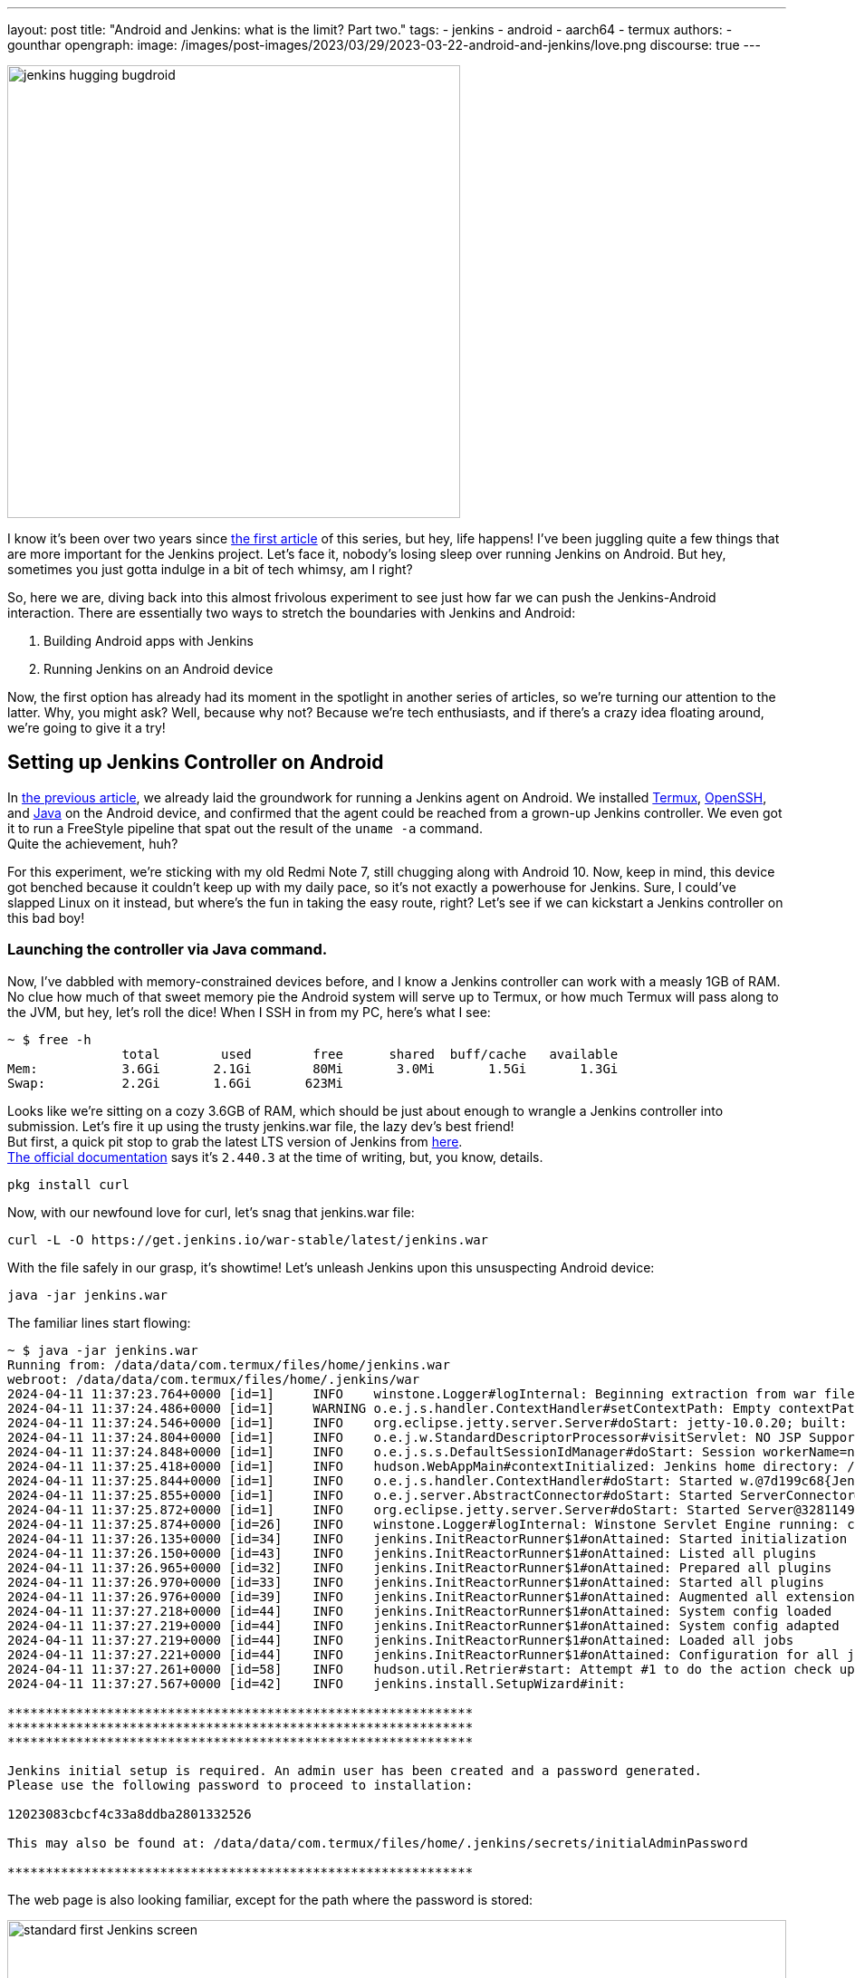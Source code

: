 ---
layout: post
title: "Android and Jenkins: what is the limit? Part two."
tags:
- jenkins
- android
- aarch64
- termux
authors:
- gounthar
opengraph:
  image: /images/post-images/2023/03/29/2023-03-22-android-and-jenkins/love.png
discourse: true
---

image:/images/post-images/2023/03/29/2023-03-22-android-and-jenkins/love.png[jenkins hugging bugdroid,500]

I know it's been over two years since link:/blog/2023/03/30/android-and-jenkins/[the first article] of this series, but hey, life happens!
I've been juggling quite a few things that are more important for the Jenkins project.
Let's face it, nobody's losing sleep over running Jenkins on Android.
But hey, sometimes you just gotta indulge in a bit of tech whimsy, am I right?

So, here we are, diving back into this almost frivolous experiment to see just how far we can push the Jenkins-Android interaction.
There are essentially two ways to stretch the boundaries with Jenkins and Android:

. Building Android apps with Jenkins
. Running Jenkins on an Android device

Now, the first option has already had its moment in the spotlight in another series of articles, so we're turning our attention to the latter.
Why, you might ask?
Well, because why not? Because we're tech enthusiasts, and if there's a crazy idea floating around, we're going to give it a try!

== Setting up Jenkins Controller on Android

In link:/blog/2023/03/30/android-and-jenkins/[the previous article], we already laid the groundwork for running a Jenkins agent on Android.
We installed link:https://wiki.termux.com/[Termux], link:https://www.openssh.com/[OpenSSH], and link:/blog/2023/03/30/android-and-jenkins/#installing-java-on-termux[Java] on the Android device, and confirmed that the agent could be reached from a grown-up Jenkins controller.
We even got it to run a FreeStyle pipeline that spat out the result of the `uname -a` command. +
Quite the achievement, huh?

For this experiment, we're sticking with my old Redmi Note 7, still chugging along with Android 10.
Now, keep in mind, this device got benched because it couldn't keep up with my daily pace, so it's not exactly a powerhouse for Jenkins.
Sure, I could've slapped Linux on it instead, but where's the fun in taking the easy route, right?
Let's see if we can kickstart a Jenkins controller on this bad boy!

=== Launching the controller via Java command.

Now, I've dabbled with memory-constrained devices before, and I know a Jenkins controller can work with a measly 1GB of RAM.
No clue how much of that sweet memory pie the Android system will serve up to Termux, or how much Termux will pass along to the JVM, but hey, let's roll the dice!
When I SSH in from my PC, here's what I see:

[source,bash]
----
~ $ free -h
               total        used        free      shared  buff/cache   available
Mem:           3.6Gi       2.1Gi        80Mi       3.0Mi       1.5Gi       1.3Gi
Swap:          2.2Gi       1.6Gi       623Mi
----

Looks like we're sitting on a cozy 3.6GB of RAM, which should be just about enough to wrangle a Jenkins controller into submission.
Let's fire it up using the trusty jenkins.war file, the lazy dev's best friend! +
But first, a quick pit stop to grab the latest LTS version of Jenkins from link:https://get.jenkins.io/war-stable/latest/jenkins.war[here]. +
link:/download/#downloading-jenkins[The official documentation] says it's `2.440.3` at the time of writing, but, you know, details.

[source,bash]
----
pkg install curl
----
Now, with our newfound love for curl, let's snag that jenkins.war file:

[source,bash]
----
curl -L -O https://get.jenkins.io/war-stable/latest/jenkins.war
----

With the file safely in our grasp, it's showtime! Let's unleash Jenkins upon this unsuspecting Android device:

[source,bash]
----
java -jar jenkins.war
----

The familiar lines start flowing:

[source,bash]
----
~ $ java -jar jenkins.war
Running from: /data/data/com.termux/files/home/jenkins.war
webroot: /data/data/com.termux/files/home/.jenkins/war
2024-04-11 11:37:23.764+0000 [id=1]     INFO    winstone.Logger#logInternal: Beginning extraction from war file
2024-04-11 11:37:24.486+0000 [id=1]     WARNING o.e.j.s.handler.ContextHandler#setContextPath: Empty contextPath
2024-04-11 11:37:24.546+0000 [id=1]     INFO    org.eclipse.jetty.server.Server#doStart: jetty-10.0.20; built: 2024-01-29T20:46:45.278Z; git: 3a745c71c23682146f262b99f4ddc4c1bc41630c; jvm 17-internal+0-adhoc..src
2024-04-11 11:37:24.804+0000 [id=1]     INFO    o.e.j.w.StandardDescriptorProcessor#visitServlet: NO JSP Support for /, did not find org.eclipse.jetty.jsp.JettyJspServlet
2024-04-11 11:37:24.848+0000 [id=1]     INFO    o.e.j.s.s.DefaultSessionIdManager#doStart: Session workerName=node0
2024-04-11 11:37:25.418+0000 [id=1]     INFO    hudson.WebAppMain#contextInitialized: Jenkins home directory: /data/data/com.termux/files/home/.jenkins found at: $user.home/.jenkins
2024-04-11 11:37:25.844+0000 [id=1]     INFO    o.e.j.s.handler.ContextHandler#doStart: Started w.@7d199c68{Jenkins v2.440.2,/,file:///data/data/com.termux/files/home/.jenkins/war/,AVAILABLE}{/data/data/com.termux/files/home/.jenkins/war}
2024-04-11 11:37:25.855+0000 [id=1]     INFO    o.e.j.server.AbstractConnector#doStart: Started ServerConnector@2f4205be{HTTP/1.1, (http/1.1)}{0.0.0.0:8080}
2024-04-11 11:37:25.872+0000 [id=1]     INFO    org.eclipse.jetty.server.Server#doStart: Started Server@32811494{STARTING}[10.0.20,sto=0] @2832ms
2024-04-11 11:37:25.874+0000 [id=26]    INFO    winstone.Logger#logInternal: Winstone Servlet Engine running: controlPort=disabled
2024-04-11 11:37:26.135+0000 [id=34]    INFO    jenkins.InitReactorRunner$1#onAttained: Started initialization
2024-04-11 11:37:26.150+0000 [id=43]    INFO    jenkins.InitReactorRunner$1#onAttained: Listed all plugins
2024-04-11 11:37:26.965+0000 [id=32]    INFO    jenkins.InitReactorRunner$1#onAttained: Prepared all plugins
2024-04-11 11:37:26.970+0000 [id=33]    INFO    jenkins.InitReactorRunner$1#onAttained: Started all plugins
2024-04-11 11:37:26.976+0000 [id=39]    INFO    jenkins.InitReactorRunner$1#onAttained: Augmented all extensions
2024-04-11 11:37:27.218+0000 [id=44]    INFO    jenkins.InitReactorRunner$1#onAttained: System config loaded
2024-04-11 11:37:27.219+0000 [id=44]    INFO    jenkins.InitReactorRunner$1#onAttained: System config adapted
2024-04-11 11:37:27.219+0000 [id=44]    INFO    jenkins.InitReactorRunner$1#onAttained: Loaded all jobs
2024-04-11 11:37:27.221+0000 [id=44]    INFO    jenkins.InitReactorRunner$1#onAttained: Configuration for all jobs updated
2024-04-11 11:37:27.261+0000 [id=58]    INFO    hudson.util.Retrier#start: Attempt #1 to do the action check updates server
2024-04-11 11:37:27.567+0000 [id=42]    INFO    jenkins.install.SetupWizard#init:

*************************************************************
*************************************************************
*************************************************************

Jenkins initial setup is required. An admin user has been created and a password generated.
Please use the following password to proceed to installation:

12023083cbcf4c33a8ddba2801332526

This may also be found at: /data/data/com.termux/files/home/.jenkins/secrets/initialAdminPassword

*************************************************************
----

The web page is also looking familiar, except for the path where the password is stored:

image:/images/post-images/2024/04/18/unlock-jenkins.png[standard first Jenkins screen,860]

All seems well, until Jenkins throws a tantrum about the absence of a /tmp dir:

[source,bash]
----
/tmp does not exist.
----

Minor hiccup aside, the installation chugs along smoothly, and the default plugins find their cozy little corner.

image:/images/post-images/2024/04/18/plugins-install.png[standard plugins install,860]

The journey nears its end, punctuated by the customary security warning about the use of the built-in node.
image:/images/post-images/2024/04/18/security-issue.png[standard security warning,860]
Nothing to do with Termux, but we'll iron out the kinks later.

Quite the milestone, huh? +
We've proven that we can kickstart a Jenkins controller using Termux on an Android device. +
But hold onto your hats, folks!
We're not done just yet. +
Next up, we'll ensure this Jenkins controller can strut its stuff as a service, and then, we'll tweak it to kick off automatically at boot time.

=== What is a service, and why do we need it?

Now, we could just let Jenkins lurk in the shadows, but where's the fun in that?
What if Android decides to play the ultimate prank and terminate Termux, or the device throws a fit and decides to reboot?
We'd be stuck manually resurrecting Jenkins every single time, and that's just not the cricket we signed up for. +
So, let's give Jenkins a promotion, shall we? Time to turn it into a proper service!

The standard Jenkins installation link:/blog/2022/03/25/systemd-migration/[migrated] from `init` to `systemd` a while back.
Unfortunately, Termux isn't in on the `systemd` party, so we'll have to make do with the tools it offers. +
Enter link:https://wiki.termux.com/wiki/Termux-services[termux-services], a handy collection of scripts for service wrangling. +
Instead of cluttering up `~/.bashrc` or `~/.bash_profile`, we can now start and stop services with a flick of the wrist, thanks to termux-services. +
There's already a smorgasbord of existing services ready to roll, and just like with `systemd`, there's nothing stopping us from crafting a bespoke service for our beloved Jenkins.

To get termux-services up and running, execute:

[source,bash]
----
pkg install termux-services runit
service-daemon start
----
Then, give Termux a gentle nudge so that the service-daemon springs to life.

[source,bash]
----
exit
----

Next up, to unleash the power of a service, fire off:
[source,bash]
----
sv-enable <service>
----
If you're in the mood for a one-off joyride, a simple:
[source,bash]
----
sv up <service>
----
will suffice. +
And when it's time to hit the brakes, just tap into your inner traffic cop with:
[source,bash]
----
sv down <service>
----
Or, if you're feeling particularly ruthless, disable it altogether:
[source,bash]
----
sv-disable <service>
----
A service is like a restless spirit shackled to this mortal realm if `$PREFIX/var/service/<service>/down` exists, so the `sv-enable` and `sv-disable` scripts play a little game of touch-and-go with this file.

Under the hood, termux-services taps into the mighty link:http://smarden.org/runit/[runit] to reign in the chaos of services. +
You'll find a treasure trove of example scripts on the link:http://smarden.org/runit/runscripts.html[runit website]. +
If you spot a script you fancy, or if you're feeling particularly creative, just follow these steps:
[source,bash]
----
mkdir -p $PREFIX/var/service/<PKG>/log
ln -sf $PREFIX/share/termux-services/svlogger $PREFIX/var/service/<PKG>/log/run
----
Then, tuck your run script snugly into `$PREFIX/var/service/<PKG>/run`, making sure it's ready for its close-up.

With all the pieces in place, a swift:
and then put your run script for the package at `$PREFIX/var/service/<PKG>/run` and make sure that it is runnable.

You can then run
[source,bash]
----
sv up <PKG>
----
will breathe life into your creation.

The log files for these services bask in the limelight at `$PREFIX/var/log/sv/<PKG>/`, with the star of the show bearing the name "current".

=== Turning Jenkins into a Service for Smooth Sailing

Now that we've mastered the art of creating and deploying services with Termux, let's give our Jenkins controller a promotion. +
First up, we need to whip up a script to kickstart Jenkins as a service.
Let's call it `run` and tuck it snugly into the `$PREFIX/var/service/jenkins/` directory.

[source,bash]
----
mkdir -p $PREFIX/var/service/jenkins
cd $PREFIX/var/service/jenkins
cat >> run <<EOF
#!/data/data/com.termux/files/usr/bin/bash
JENKINS_LOG=/data/data/com.termux/files/home/.jenkins/logs/jenkins.log
/data/data/com.termux/files/usr/bin/java -Djava.io.tmpdir=/data/data/com.termux/files/usr/tmp -jar /data/data/com.termux/files/home/jenkins.war --logfile=${JENKINS_LOG}
EOF
chmod +x run
mkdir -p /data/data/com.termux/files/home/.jenkins/logs
touch /data/data/com.termux/files/home/.jenkins/logs/jenkins.log
----

With our script ready, let's test if Jenkins plays nice as a service:
[source,bash]
----
sv-enable jenkins
sv up jenkins
----

Time to peek under the hood and see if Jenkins is revving up by checking the logs:
[source,bash]
----
tail -f $PREFIX/../home/.jenkins/logs/jenkins.log&
----

Voilà! Standard Jenkins logs, just like we're accustomed to seeing on a run-of-the-mill server.
[source,bash]
----
2024-04-18 14:13:27.380+0000 [id=1]     WARNING o.e.j.s.handler.ContextHandler#setContextPath: Empty contextPath
2024-04-18 14:13:27.446+0000 [id=1]     INFO    org.eclipse.jetty.server.Server#doStart: jetty-10.0.20; built: 2024-01-29T20:46:45.278Z; git: 3a745c71c23682146f262b99f4ddc4c1bc41630c; jvm 17-internal+0-adhoc..src
2024-04-18 14:13:27.727+0000 [id=1]     INFO    o.e.j.w.StandardDescriptorProcessor#visitServlet: NO JSP Support for /, did not find org.eclipse.jetty.jsp.JettyJspServlet
2024-04-18 14:13:27.780+0000 [id=1]     INFO    o.e.j.s.s.DefaultSessionIdManager#doStart: Session workerName=node0
2024-04-18 14:13:28.355+0000 [id=1]     INFO    hudson.WebAppMain#contextInitialized: Jenkins home directory: /data/data/com.termux/files/home/.jenkins found at: $user.home/.jenkins
2024-04-18 14:13:28.524+0000 [id=1]     INFO    o.e.j.s.handler.ContextHandler#doStart: Started w.@216914{Jenkins v2.440.3,/,file:///data/data/com.termux/files/home/.jenkins/war/,AVAILABLE}{/data/data/com.termux/files/home/.jenkins/war}
2024-04-18 14:13:28.538+0000 [id=1]     INFO    o.e.j.server.AbstractConnector#doStart: Started ServerConnector@395b56bb{HTTP/1.1, (http/1.1)}{0.0.0.0:8080}
2024-04-18 14:13:28.570+0000 [id=1]     INFO    org.eclipse.jetty.server.Server#doStart: Started Server@13f17eb4{STARTING}[10.0.20,sto=0] @2771ms
----

With Jenkins now up and about, you can access it at the port 8080 on your trusty Android device.
image:/images/post-images/2024/04/18/jenkins-home.png[standard Jenkins home page,860]

=== Ensuring Availability from Boot for Uninterrupted Service

We've hit two major milestones:

. Getting a Jenkins controller up and running on an Android device.
. Successfully running Jenkins as a service on the Android device whenever we fire up Termux.

Pretty cool, right? +
But what if the device decides to throw a curveball and reboots?
I know, this whole experiment is just a tech whimsy, but let's push the boundaries and see how far we can take it.
Frankly, even if I'm just treating this as a fun experiment, I'd rather not deal with the hassle of launching Termux every time I reboot the device. +
So, the logical next step?
Adding the Jenkins service to the roster of auto-starting services when the device boots up.

==== Installation of Termux:Boot

First things first, let's get our hands on the Termux:Boot add-on from link:https://f-droid.org/packages/com.termux.boot/[F-Droid].
Important note: Keep your installations of Termux and Add-ons strictly from one source, either Google Play or F-Droid.
Mixing them up can lead to compatibility issues due to different key-signing methods.

. Install the Termux:Boot app.
. Head over to your Android settings and give Termux and Termux:Boot the green light by turning off battery optimizations for these apps.
. Give the Termux:Boot app a friendly tap to start it up.
This ensures it gets the memo to kick into action at boot time.
. Ready for some directory magic?
Let's create the `~/.termux/boot/` directory: This is where you'll stash all the scripts you want to fire up on boot.
[source,bash]
----
mkdir ~/.termux/boot/
----
If you've got a bunch of scripts, fear not—they'll line up and execute in a nice, orderly fashion.
. Pro tip: Keep your device wide awake by running termux-wake-lock right off the bat.
For example, to kickstart an sshd server and keep your device bright-eyed and bushy-tailed at boot, craft a little script like this one at `~/.termux/boot/start-sshd`:
[source,bash]
----
#!/data/data/com.termux/files/usr/bin/sh
termux-wake-lock
sshd
----
Don't you forget to make it executable:
[source,bash]
----
chmod 755 ~/.termux/boot/start-sshd
----
And if you're itching to have Termux-services do their thing at boot time, simply throw in:
[source,bash]
----
#!/data/data/com.termux/files/usr/bin/sh
termux-wake-lock
. $PREFIX/etc/profile
----
This nifty snippet will unleash all the services that are raring to go in termux-services.

==== Adding Jenkins to the list of services that start automatically

Now, let's add Jenkins to the list of services that start automatically when the device boots up.
Craft a script named `~/.termux/boot/start-jenkins` and give it the following content:
[source,bash]
----
#!/data/data/com.termux/files/usr/bin/sh
termux-wake-lock
sv up jenkins
----

And there you have it!
Jenkins is now part of the elite club of services that kick off automatically when the device boots up.
Now, you can rest easy knowing that your Jenkins controller will be up and running, ready to tackle any task you throw its way.

==== Checking Jenkins' Boot-up Performance

To ensure that Jenkins is indeed strutting its stuff when the device boots up, let's put it to the test—give that device a good old reboot. +
But before you hit that restart button, make sure you've given termux-boot a hearty handshake at least once and sorted out all the necessary permissions. +
That means letting it run in the background and disabling battery optimization.
And if you're rocking a phone with MIUI, well, hold onto your hats—you might need to do a little extra dance to get things grooving smoothly. +
Head on over to the settings, and summon the magic word "background".
Hunt down an item called "Background autostart" and flip the switch for termux-boot and termux. +
Et voilà! You've just unleashed the boot-time prowess of termux on MIUI.

== Adding a Jenkins Agent on Android

So, Jenkins on Android is strutting its stuff, but it's throwing a fit about missing its sidekick, the agent.
Can't have Jenkins sulking; let's get that agent up and running on Android, shall we?
image:/images/post-images/2024/04/18/jenkins-complaining.png[Jenkins complaining about the absence of an agent,860]

=== Establishing SSH connection for agent integration.

Remember when we link:/blog/2023/03/30/android-and-jenkins/#setting-up-public-key-authentication[conjured up an SSH key pair] for our Android device?
Well, we're going to do it again for the agent.
Time to add the public key to the `~/.ssh/authorized_keys` file on the Android device. +
Get ready to unleash some command-line magic:
[source,bash]
----
~ $ ssh-keygen -t rsa -b 4096 -C "jenkins-agent"
Enter file in which to save the key (/data/data/com.termux/files/home/.ssh/id_rsa):
Enter passphrase (empty for no passphrase):
Enter same passphrase again:
Your identification has been saved in /data/data/com.termux/files/home/.ssh/id_rsa
Your public key has been saved in /data/data/com.termux/files/home/.ssh/id_rsa.pub
The key fingerprint is:
SHA256:rpaD/RohRXJsXAYTOahQWpIsih9vhzgl7G9PO23MujI jenkins-agent
The key's randomart image is:
+---[RSA 4096]----+
|ooo .+*=o        |
|+=  .+*o         |
|=o . ...         |
|o = ..           |
| o *... S        |
|  = +..o         |
|   + +o=.        |
|    E.*+=        |
|   . =BO.        |
+----[SHA256]-----+
~ $ cat ~/.ssh/id_rsa.pub
ssh-rsa AAAAB3NzaC1yc2EAAAADAQABAAACAQCb+j8eUrnWLh4DWSY8C9t5iNa9AtcIn2oShDUi4ATLKcyPINAmCcDVw19uzhFd+J836iKEFScx9Qw7zuv9iNWEjxEERXyFHXt8A9lMf78aeK4dvDei60JEN5+28YO7ctlQ39+wzHXIMtrFiBTeIFpIjPqM1EskKqTq8ySty+TrozCySXnFgbceP9NN+KZSzqyoYpjgMgYVtUTMSbnggFuWxfQms9a7tBLqv2GJzLoYJnWajXtrRokctQ/JyRFCZND7zhCF4cjyoI505tRgBUp7E3KV7CYiETV+7gQ92dV7K9Lf0u0OVQ== jenkins-agent
----
To add the generated public key to the authorized keys file, we can use the `cat` command to append the public key to the `~/.ssh/authorized_keys` file.
Here's how we can do it:
[source,bash]
----
cat ~/.ssh/id_rsa.pub >> ~/.ssh/authorized_keys
----
This command will add the contents of the `id_rsa.pub` file (which is our public key) to the `authorized_keys` file.
If the `authorized_keys` file doesn't exist, no worries – it'll be conjured into existence for us. +

Now, before we get too carried away with our newfound access, let's ensure our digital fortress is properly fortified.
The `~/.ssh` directory should flaunt permissions worthy of a royal decree: `700 (drwx------)`.
Meanwhile, the authorized_keys file should be wrapped in the impenetrable cloak of `600 (-rw-------)` permissions.

If you're feeling particularly wizardly, you can set these permissions using the `chmod` command:
[source,bash]
----
chmod 700 ~/.ssh
chmod 600 ~/.ssh/authorized_keys
----
Let's infuse this with a touch of levity:

If you're still getting the password runaround when attempting to connect, there's a chance our SSH server isn't keen on our public key party trick. +
Time to play detective!
Navigate to the `$PREFIX/etc/ssh/sshd_config` file and make sure it hasn't ghosted us.
Look for a line that reads like the magic incantation we need:
[source,bash]
----
PubkeyAuthentication yes
----
If you've been tinkering with the `sshd_config` file, don't forget to give the SSH service a friendly nudge to let it know about the changes.
Now that we've got the key to the kingdom, it's time to set up a VIP pass for Jenkins.

Take a stroll over to the Jenkins controller and swing by "Manage Jenkins" > "Credentials" > "System".
Next, hover over "Global credentials (unrestricted)" like a champ, click the down arrow, and select "Add Credentials".

Now, choose "SSH Username with private key" as the type of credential, and let's fill in the deets:

. Username: <your termux user name>
. Private Key: Enter directly, and paste the content of the private key file `~/.ssh/id_rsa`.
. Passphrase: Leave it empty.
. ID: jenkins-agent
. Description: Jenkins Agent SSH Key

Voilà!
You should now be the proud owner of a brand spanking new credential named "jenkins-agent".
Jenkins is now armed with this secret handshake to chat with the Android device (which, let's be honest, is basically chatting with itself).

=== Configuring the agent to communicate with the controller.

Alright, back in the driver's seat at "Manage Jenkins", let's give that shiny blue "Set up agent" button a good ol' click and dive into the adventure!

image:/images/post-images/2024/04/18/jenkins-complaining.png[Jenkins complaining about the absence of an agent,860]

Time to give our agent a name – I went with "Myself" because, well, it's cozy in here with the Android machine.
Select "Permanent Agent" as the mode.
image:/images/post-images/2024/04/18/set-up-agent.png[Jenkins asking to set up an agent,860]

Now, hit "Save". You should now see a gazillion fields to fill in.
For the description, I went with something like "The smartphone itself" because, why not?
For the number of executors, I settled on `1`, but feel free to tweak it based on your machine's prowess. +
The remote root directory is set to `/data/data/com.termux/files/home` – that's our agent's humble abode, the Termux user's home turf.

As for labels, I went with "aarch64, android" – gotta give our Android buddy some identity, right?
And for usage, let's go with "Use this node as much as possible" – it's eager to help!

Now, for the grand finale, choose "Launch agent via SSH" as the launch method. +
Host? +
Oh, just good ol' localhost, and for credentials, select our trusty "jenkins-agent" from earlier.

Oh, but wait!
Before we click that final "Save" button, we're diving into the "Advanced" settings because, well, we're adventurers!
Change the port to `8022` and don't forget to update the "JavaPath" to `/data/data/com.termux/files/usr/bin/java`.

Lastly, sprinkle in some digits – "60" for "Connection Timeout in Seconds", "10" for "Maximum Number of Retries", and "10" for "Seconds To Wait Between Retries".

Then, with a dramatic flourish, click "Save" and let the magic unfold!

After a bit of anticipation, give that "Log" button a tap and voilà!
You should see something like this:
[source,bash]
----
Remoting version: 3206.vb_15dcf73f6a_9
Launcher: SSHLauncher
Communication Protocol: Standard in/out
This is a Unix agent
Agent successfully connected and online
----

image:/images/post-images/2024/04/18/agent-connected.png[Jenkins agent connected,860]
As you can see, the agent is connected, despite being on the same machine as the controller and running on top of Android. +
Now, you can use this agent to run your builds on the Android device itself.
But... there is still a problem with our configuration and we have some ameliorations to make. +
On the top right, you can still see a red warning: "Building on the built-in node can be a security issue. You should set the number of executors on the built-in node to 0.".
We'll have to address this issue.

=== Cleaning up the configuration

Alright, time to tackle that pesky security issue!
Hop on over to "_Manage Jenkins_" > "_Nodes_", and give a friendly click on "_Built-in Node_". +
Once there, mosey on over to the left and hit up "_Configure_". Now, set the number of executors to a solid `0`.
Then, seal the deal with a satisfying click on "_Save_". +
Voilà! Watch that red warning vanish into thin air like it's pulling a magic act!
image:/images/post-images/2024/04/18/no-more-warning.png[No more warning about the built-in node,860]
We've officially squashed that security bug and are all set to strut our stuff with our agent, free from any worries.

== Creating a Pipeline from a GitHub Repo

Now that Jenkins is up and running, let’s make it earn its keep.
Think of Jenkins as your no-nonsense assistant — not much for small talk, but always ready to fetch your code and run your builds.

We’re going to create a new pipeline job via the classic UI, connect it to a GitHub repo, and have Jenkins fetch and build your code whenever you push changes.
Automation magic?
Absolutely.
Sorcery?
Maybe just a little.

=== Installing the Necessary Prerequisites

Your butler won't lift a finger until the pantry is stocked.
Let’s install the bare essentials:

[source,shell]
----
pkg install git libmpfr make maven
----

=== Setting Up the Jenkins Pipeline

Let’s convince Jenkins to do our bidding.

From the dashboard:

* Click on _New Item_
* Name it something like `my-awesome-pipeline` (creativity optional)
* Select _Pipeline_ as the type
* Click _OK_

Now scroll to the _Pipeline_ section and decide your scripting fate: _Inline script_, or _Jenkinsfile from SCM_.

=== Option 1: Inline (Scripted) Pipeline

Need quick results?
Choose _Pipeline script_ from the _Definition_ dropdown and paste something like this:

[source,groovy]
----
pipeline {
    agent any
    stages {
        stage('Hello') {
            steps {
                echo 'Hello from Jenkins!'
            }
        }
    }
}
----

Hit *Save*, then *Build Now*.
Jenkins will do its thing — you’ll see a glorious Console Output filled with log lines, warnings, and possibly a tiny existential crisis.

image:/images/post-images/2024/04/18/first-console-output.png[first Jenkins output console,860]

=== Option 2: Jenkinsfile (Pipeline from SCM)

If you’re playing for keeps, store your pipeline code in your Git repo.

Create a `Jenkinsfile` at the root (or wherever makes sense), then:

* Set _Definition_ to _Pipeline script from SCM_
* Choose _Git_ as the SCM
* Enter your GitHub repo URL
* Set the _Script Path_ (defaults to `Jenkinsfile`, or `jenkins/Jenkinsfile` if it’s nested)
* Save

Now every time Jenkins builds, it’ll grab the latest code and follow the recipe in your Jenkinsfile like a dutiful butler consulting a particularly grumpy cookbook.

Too abstract?
Fear not — we’ll now use a real-world-ish example from the friendly folks at the _jenkins-docs_ organization.

== Building a Real Project from GitHub

=== Confirming Maven's Existence

We already have Java and Maven on board (thanks to our earlier setup). Let’s double-check:

[source,shell]
----
mvn --version

Apache Maven 3.9.9 (8e8579a9e76f7d015ee5ec7bfcdc97d260186937)
Maven home: /data/data/com.termux/files/home/.sdkman/candidates/maven/current
Java version: 21.0.7, vendor: Termux, runtime: /data/data/com.termux/files/usr/lib/jvm/java-21-openjdk
Default locale: en, platform encoding: UTF-8
OS name: "linux", version: "5.4.274-qgki-gfffde3ec8864", arch: "aarch64", family: "unix"
----

If Maven doesn’t respond, it’s either shy or not installed.
Assuming it talks back, you’re good to go.

=== Creating the Tutorial Project

Let’s use this GitHub repo: link:https://github.com/jenkins-docs/simple-java-maven-app[]
It even includes a `Jenkinsfile` tucked away in the `jenkins/` directory — classy.

[source,groovy]
----
pipeline {
    agent any
    options {
        skipStagesAfterUnstable()
    }
    stages {
        stage('Build') {
            steps {
                sh 'mvn -B -DskipTests clean package'
            }
        }
        stage('Test') {
            steps {
                sh 'mvn test'
            }
            post {
                always {
                    junit 'target/surefire-reports/*.xml'
                }
            }
        }
        stage('Deliver') {
            steps {
                sh './jenkins/scripts/deliver.sh'
            }
        }
    }
}
----

Now, let’s hook that into Jenkins:

* Click _+ New Item_
* Name it something like “Maven Project” (or go wild)
* Select _Pipeline_ and click _OK_

In the next window:

* Select _Pipeline_ on the left
* In _Definition_, choose _Pipeline script from SCM_
* Set _SCM_ to _Git_
* Paste `https://github.com/jenkins-docs/simple-java-maven-app` in the _Repository URL_
* Set _Script Path_ to `jenkins/Jenkinsfile`
* Hit _Save_

And finally — drumroll — click _Build Now_.
Double-check you’re not on a metered connection unless you really want to download half the internet via Maven.

image:/images/post-images/2024/04/18/first-maven-build.png[first Maven build,860]

And there you have it!
A full Jenkins build triggered from your Android phone, which, let’s be honest, used to spend its days just doomscrolling and charging.
High five, mate!

== Reflecting on Our Pipeline Journey

Well done, adventurer! Your Jenkins pipeline is now alive and kicking.

Your phone has turned from a useless paperweight into a superhero for your code.
You might not hear applause, but trust us, your future self is silently hero-worshipping you every time a green checkmark appears.

== Onward to the Next Adventure…

If you thought hooking Jenkins to GitHub was fun, just wait.

Next up, maybe we’ll teach Jenkins to brew coffee when the build fails — because caffeine and CI go hand-in-hand, right?
Or maybe we’ll set it up to flash the flashlight in Morse code to tell us the build status.
The future is weird, and we're here for it.

Jenkins learning kung-fu? Unlikely. Jenkins writing poetry in YAML? Worryingly plausible.
One thing’s for sure: we’ve officially crossed into “I didn’t know I could do that on a phone” territory.

So go ahead, pat yourself on the back (gently — we don’t want to smudge the screen), and rest easy knowing that you’ve wrangled Jenkins into running, building, and deploying from the palm of your hand.

Now close Termux, lock your phone, and whisper to yourself:

_"I am the pipeline now."_

Until next time, brave tinkerer.